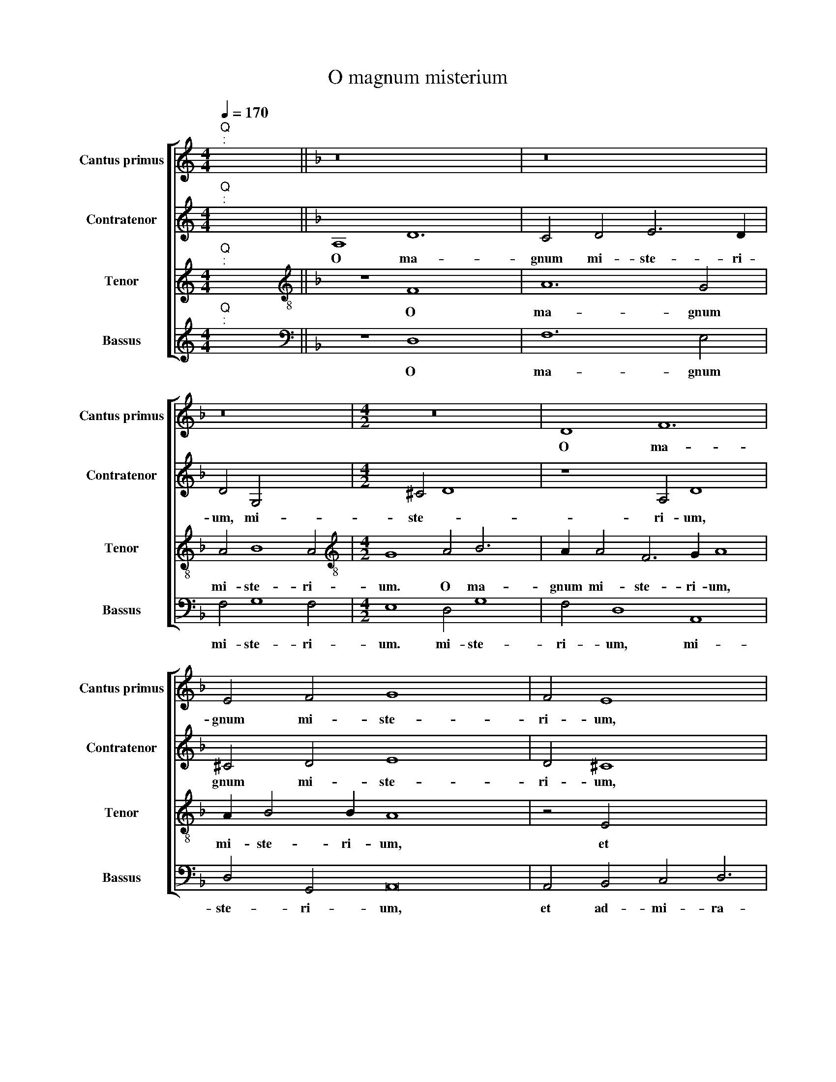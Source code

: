 X:1
T:O magnum misterium
%%score [ 1 2 3 4 ]
L:1/8
Q:1/4=170
M:4/4
K:C
V:1 treble nm="Cantus primus" snm="Cantus primus"
V:2 treble nm="Contratenor" snm="Contratenor"
V:3 treble nm="Tenor" snm="Tenor"
V:4 treble nm="Bassus" snm="Bassus"
V:1
"^Q""^:" x2 x2 ||[K:F] z16 x4 | z16 | z16 |[M:4/2] z16 x4 | D8 F12 x2 | E4 F4 G8 x8 | F4 E8 x6 | %8
w: |||||O ma-|gnum mi- ste-|ri- um,|
w: ||||||||
 z8 E4 F8 | G4 A3 A D4 z4 | E4 F4 G4 A6 | A2 D4 B8 A4 | G8 x8 | F8 A4 B4 x4 | A4 A,4 z4 F4 | %15
w: et ad-|mi- ra- bi- le,|et ad- mi- ra-|bi- le sa- cra-|men-|tum, sa- cra-|men~- tum, et|
w: |||||||
 G4 A4 B6 B2 x4 | A12 c8 x8 | B4 A8 G16 | z8 z4 B4 | F4 G4 D6 E2 x8 | F8 z4 d4 | A4 B4 F6 G2 | %22
w: ad- mi- ra- bi-|le sa-|cra- men- tum,|ut|a- ni- ma- li-|a, ut|a- ni- ma- li-|
w: |||||||
 A4 B4 c8 | B4 d8 c2 B2 | A4 c8 =B4 | c8 z4 F4 x4 | B8 G4 c6 | B2 G4 A4 B8 | A4 B8 F8 x2 | D8 x12 | %30
w: a vi- de-|rent Do- mi- *|num na- *|tum, vi-|de- rent Do-|mi- num na- *|* tum, na-||
w: ||||||||
 E8 F8 | z4 F4 G4 B4 | A4 G4 F6 E2 | D8 z4 E4 | F4 A4 G4 F4 | E6 D2 ^C4 C4 x2 | D8 z4 A4 x2 | %37
w: * tum|ja- cen- tem|in prae- se- pi-|o, ja-|cen- tem in prae-|se- * * pi-|o, ja-|
w: |||||||
 B4 d4 c4 B4 | A6 G2 F4 A8 | G8 F4 E8 | z4 E4 F4 A4 x8 | G12 F4 x8 | E12 E4 |"F#" x16 |] %44
w: cen- tem in prae-|se- pi- o, prae-|se- pi- o,|ja- cen~- ~tem|in prae-|se- pi-||
w: |||||||
[M:4/4]"^Q""^:" x2 x2 x20 |"^Beata virgo" A8 B12 | A4 G8 A8 | z8 z16 |[M:4/2] z4 c8 F4 x8 | %49
w: |Be- a|ta vir- go,||cu- jus|
w: |||||
 A6 A2 G12 | A8 D4 F6 x2 | E2 D8 x10 | z4 E4 F16 | F8 E4 F6 x2 | G2 A2 B2 c8 z4 x2 | d8 c4 A4 x4 | %56
w: vi- sce- ra,|||por- ta-|re, por- ta-|* * * re,|Do- mi~- ~num|
w: |me- ru- e-|* runt|||||
 x4- x14 | x4 B2 A2 G8 x4 | z4 B8 A4 x8 | F4 A8 G2 F2 x2 |"^-" !fermata!x12- x4 x14 |] %61
w: Chri-|* * stum,|Do- mi-|num Chri- * *|stum.|
w: |||||
"^Versus" D16 | F8 F8 | G16 | D8 z4 x4- | x2 E2 F2 G2 A2 B2 c4 | F4 A4 B8 | G8 z8 | %68
w: A-|ve Ma-|ri-|a, A-||ve Ma- ri-|a,|
w: |||||||
[M:4/2] z4 c6 c2 d4 | B6 c2 A8 | z2 F3 G A2 B4 G4 x2 | c6 B2 A2 G2 F2 A3 | %72
w: gra- ti- a|ple- * na,|Do- mi~- ~nus te- cum,|te- * * * cum, Do-|
w: ||||
 B c2 d6 c2 B2 A2 G2 x13 | A2 BAGF G8"A" x16 || x17 | x30 |] %76
w: mi~- ~nus te- * * * *||||
w: ||||
V:2
"^Q""^:" x2 x2 ||[K:F] A,8 D12 | C4 D4 E6 D2 | D4 G,4 x4- x4 |[M:4/2] x4 ^C4 D8 x4 | z8 A,4 D8 x2 | %6
w: |O ma-|gnum mi- ste- ri-|um, mi- ste-|ri- um,|O ma-|
w: ||||||
 ^C4 D4 E8 x8 | D4 ^C8 x6 | z16 x4 | z8 z4 A,4 | B,4 C4 D6 D2 x2 | C4 F8 E2 D2 x2 | E4 F8 E4 | %13
w: gnum mi- ste-|ri- um,||et|ad- mi- ra- bi-|le sa- * *|* cra- men-|
w: |||||||
 F4 A8 G2 F2 x4 | E8 F4 D4 | z4 C4 D4 E4 x4 | F6 F2 C4 A6 x10 | G2 G8 ^F4 G8 x6 | z4 G4 D4 _E4 | %19
w: tum, sa- cra *|* men~- ~tum,|et ad- mi-|ra- bi- le sa-|cra~- ~men- * tum,|ut a- ni-|
w: ||||||
 B,6 C2 x16 | D8 z8 | z4 D4 A,4 B,4 | F,6 G,2 A,4 D4 | _E4 D4 C6 C2 | D4 B4 F4 G4 | %25
w: ma- li-|a|ut a- ni-|ma- li- a vi-|de- rent do- mi-|num, ut a- ni-|
w: ||||||
 C6 D2 _E4 D4 x4 |"^(  )" E4 E4 F3 F C4 x2 | G,4 B,8 _E,4 x2 | z4 _E6 D2 B,4 x6 | F8 D4 D8 | %30
w: ma- li- a vi-|de- rent Do- mi- num||Do- mi- num|na- tum, na-|
w: ||vi- de- rent|||
 C4 B,8 x4 | z8 z4 C4 | D6 F2 E4 D4 | C6 B,2 A,4 A,4 | B,4 D8 ^C4 | D2 F2 E4 D8 x2 | z8 z4 E4 x2 | %37
w: * tum,|ja-|cen- tem in prea-|se- pi- o, in|prae- se- pi-|* * * o.|ja-|
w: |||||||
 F4 A4 G4 F4 | G6 D2 E2 F2 G2 E2 x4 | F8 F,8 x4 | G,8 A,6 =B,2 x8 | ^C8 z4 C4 x8 | D4 F4 E4 D4 | %43
w: cen- tem in prae-|se- * * * * pi-|o, in|prae- se- pi-|o, ja-|cen~- ~tem in prae-|
w: ||||||
 ^C4 D8 C2 =B,2 |] ^C4 C4"D" x16 |[M:4/4]"^Q""^:" x2 x2 x16 | z4 D8 G6 x2 | F2 F8 E4 F8 x2 | %48
w: se- * * *|* pi-||Be- a-|ta vir- * go,|
w: |||||
 z8 z16 | x20 |[M:4/2] F8 C8 x4 | F6 E2 D4 D4 x4 | E8 D8 x8 | A,4 F8 E2 D2 x4 | %54
w: ||cu- jus|vir- * * sce-|ra, *||
w: ||||* me-|ru- e- * *|
 ^C8"^(  )" =C4 D6 x2 | C2 B,4 A,4 F,4 A,6 | B,2 A,4 F6 F2 C4 | D3 E F4 F8 x4 | C6 D2 x16 | %59
w: * por- ta-|* * re, por- ta-|* re, Do- mi~~- ~num|Chri * * stum,|Do- mi-|
w: runt, * *|||||
 E2 DE F8 E4 x2 | z4 G6 F2 D8 x10 |] E6 F2 D8 | ^C2 =B,2"^-" !fermata!x8 x4 | z4 G,6 A,2 B,2 C2 | %64
w: num Chri * * stum,|Do- mi- num|Chri- * *||A * * *|
w: |||||
 D2 E2 F4 B,4 D4 | _E8 C8 | B,4 D6 C2 B,2 A,2 | G,4 D4 F4 C4 | z4 F6 F2 G4 | E8 C4 x4- | %70
w: * * * ve Ma-|ri- a,|Ma- ri- * * *|a, Ma- ri- a,|gra- ti- a|ple- na, gra-|
w: ||||||
[M:4/2] x2 G2 A2 G3 F A2 G2 F4 | ED E4 F8 z2 x | D3 E F2 G4 E2 x2- x16 |xF G2 A4 F4 z2 F3 x13 || %74
w: * * * ti- a ple- *|* * * na,|Do~- ~mi~- nus te- cum, Do-|mi~- ~nus te- cum, Do-|
w: ||||
 G A2 B6 A2 G2 F2 E2 | F2 GFED E2 F4 E2"F" x16 |] %76
w: mi~- ~nus te- * * * *||
w: ||
V:3
"^Q""^:" x2 x2 ||[K:F][K:treble-8] z8 F8 x4 | A12 G4 | A4 B8 A4 |[M:4/2][K:treble-8] G8 A4 B6 x2 | %5
w: |O|ma- gnum|mi- ste- ri-|um. O ma-|
w: |||||
 A2 A4 F6 G2 A8 | A2 B4 B2 A8 x8 | z4 E4 x10 | F4 G4 A6 A2 x4 | D4 B4 F2 A4 GF | G4 A4 D8 x2 | %11
w: gnum mi- ste- ri- um,|mi- ste- ri- um,|et|ad- mi- ra- bi-|le sa- cra~- ~men- * *|* * tum,|
w: ||||||
 z16 x2 | z4 A4 B4 c4 | d6 d2 A4 d8 | ^c4 d8 G4 | z4 z4 G4 x8 | A2 B2 c6 c2 F4 x12 | %17
w: |et ad- mi-|ra- bi- le sa-|cra- men- tum,|et|ad- mi- ra- bi- le|
w: ||||||
 f4 d2 d4 c2 A4 x12 | =B4 g4 d4 _e4 | B6 c2 d8 x8 | z4 B4 F4 G4 | D6 E2 F8 | A4 d8 B4 | c4 B8 A4 | %24
w: sa- cra~- ~men- * *|tum, ut a- ni-|ma- li- a,|ut a- ni-|ma- li- a|vi- de- rent|Do- * mi-|
w: |||||||
 B4 F4 B4 G4 | A8 z4 G8 | c4 A4 A4 x6 | d8 B4 _e6 | d2 B4 f6 _ed c8 | B8 z4 A4 x4 | B4 d4 x8 | %31
w: num na- * *|tum, na-|* tum, vi-|de- rent Do-|mi- num na- * * *|tum, ja-|cen- tem|
w: |||||||
 c4 B4 A6 G2 | F8 z8 | z8 z4 F4 | G4 B4 A6 G2 | FE D4 ^C2 D2 B4 A4 | GF G4 A8 z4 | A4 B4 d6 d2 | %38
w: in prae- se- pi-|o,|ja-|cen- tem in prae-|se- * * pi- o, prae- se-|* * pi- o,|in prae- se- pi-|
w: |||||||
 d4 z8 x8 | z4 c4 d4 f4 x4 | e4 d4 ^c6 d2 x8 | e4 E4 F4 A4 x8 | z4 F4 G4 B4 | A6 B2 c2 B2 A2 G2 |] %44
w: o,|ja- cen~- ~tem|in prae- se- pi-|o, ja- cen~- ~tem,|ja- cen~- ~tem|in prae~~- ~~se- * * *|
w: ||||||
 A6 A2"A" x16 |[M:4/4]"^Q""^:" x2 x2 x16 | z16 x4 | z16 x8 | F8 B12 x4 | A4 G8 x8 | %50
w: * pi-||||Be- a-|ta vir-|
w: ||||||
[M:4/2][K:treble-8] A8 z4 A8 | A4 =B6 B2 c8 | F6 G2 F2 D2 A8 x4 | G4 x16 | A8 z8 x4 | %55
w: go, cu-|jus vi- sce- ra||||
w: ||me- ru- e * *||runt,|
 D4 F6 G2 A2 B2 x4 | c4 d8 c4 x2 | A8 B8 x4 | F4 A8 G2 F2 x8 | G8 z4 G6 | F2 D4 F6 G2 A16 |] %61
w: por- ta- * * *|re, Do- mi-|num Chri-|stum, Chri- * *|stum, Do-|mi- num Chri- * *|
w: ||||||
"^-" !fermata!x12- x4 | z16 | z16 | z4 C6 D2 _E2 F2 | G2 A2 B4 F4 G4 | B8 F4 A4 | d6 c2 B2 A2 G4 | %68
w: stum.|||A- * * *|* * * ve Ma-|ri- a, Ma-|ri- * * * a,|
w: |||||||
 z4 c6 c2 d4 |[M:4/2][K:treble-8] B4 c4 A4 B4 | G8 z2 F3 G A2 x2 | B4 F4 z4 z2 x2- x | %72
w: gra- ti- a|ple- * * *|na, Do- mi~- ~nus|te- cum, Do-|
w: ||||
xd e2 f6 e2 d6 x12 | c2 B2 A2 G8 c16 || %74
w: mi~- ~nus te- * *|* * * cum, te-|
w: ||
"F""^[da capo""^Beata Virgo""^al fine}""^Beata Virgo, ut supra" x16 x | x30 |] %76
w: ||
w: ||
V:4
"^Q""^:" x2 x2 ||[K:F][K:bass] z8 D,8 x4 | F,12 E,4 | F,4 G,8 F,4 |[M:4/2] E,8 D,4 G,8 | %5
w: |O|ma- gnum|mi- ste- ri-|um. mi- ste-|
w: |||||
 F,4 D,8 A,,8 x2 | D,4 G,,4 A,,16 | A,,4 B,,4 C,4 D,6 | D,2 G,,4 D,12 x2 | C,4 B,,8 A,,4 | %10
w: ri- um, mi-|ste- ri- um,|et ad- mi- ra-|bi- le sa-|cra- men- tum,|
w: |||||
 D,4 F,4 G,8 x2 | F,4 z8 x6 | z4 D,4 F,4 G,4 | A,6 A,2 D,4 B,8 | A,4 G,8 x4 | F,8 F,12 | %16
w: sa- cra- men-|tum,|et ad- mi-|ra- bi- le sa-|cra- men-|tum, sa-|
w: ||||||
 G,4 D,8 G,,16 | G,,8 G,,4 G,,4 x12 | B,,12 B,,4 | B,,4 B,,4 D,16 | D,8 x8 | z4 G,4 _E,4 F,4 | %22
w: cra- men- tum,|ut a- ni-|ma- li-|a vi- de-|rent|ut a- ni-|
w: ||||||
 B,,6 C,2 D,4"^(  )" E,4 | F,8 G,8 | C,6 C,2 F,8 | z4 B,,4 _E,4 C,4 x4 | G,6 G,2 F,8 x2 | %27
w: ma- li- a vi-|de- rent|Do- mi- num,|vi- de- rent|Do- mi- num|
w: |||||
 F,8 B,,8 x2 | z4 F,4 G,4 B,4 x6 | A,4 G,4 F,6 E,2 x4 | D,8 C,4 B,,4 | F,4 G,4 D,8 | z16 | %33
w: na- tum,|ja- cen- tem|in prae- se- pi-|o, in prae-|se- pi- o,||
w: ||||||
 z4 A,,4 B,,4 D,4 | C,6 B,,2 A,,6 A,,2 | D,8 z4 D,4 x2 | G,4 B,4 A,4 G,4 x2 | F,6 E,2 D,8 | %38
w: ja- cen- tem|in prae- se- pi-|o, ja-|cen- tem in prae-|se- pi- o,|
w: |||||
 C,4 B,,4 A,,12 | A,,4 A,,8 D,8 | G,,8 A,,16 | A,,8"B" x16 |[M:4/4]"^Q""^:" x2 x2 x12 | z16 |] %44
w: in prae- se-|pi- o, in|prae- se-|pi-|||
w: ||||||
 z16 x8 | z4 D,8 G,6 x2 | F,2 F,8 E,4 x6 |[M:4/2] F,8 z4 F,8 x4 | D,4 G,6 G,2 C,8 x4 | %49
w: |Be- a-|ta vir- *|go, cu-|ius vi- sce- ra|
w: |||||
 D,12 A,,4 x4 | B,,8 x12 | A,,8 A,,4 B,,6 x2 | C,2 D,2 E,2 F,8 z4 x6 | D,4 F,8 F,8 | %54
w: ||* por- ta-|* * * re,|por- ta- re|
w: me- ru-|e-|runt, * *|||
 B,,6 C,2 D,4 F,8 | E,2 D,2 x16 | C,8 C,6 B,,2 x2 | G,,8 D,12 | C,2 B,,2 A,,8"^-" !fermata!x12- | %59
w: Do- mi- num Chri-||stum, Do- mi-|num Chri-|* * * stum.|
w: |||||
 x4 x14 | z16 x14 |] z16 | z16 | z16 | z16 | z16 | z16 |[M:4/2] z16 | z16 | z16 |[M:4/2] z24 | %71
w: ||||||||||||
w: ||||||||||||
 z17 | z30 | x30 || x17 | x30 |] %76
w: |||||
w: |||||

